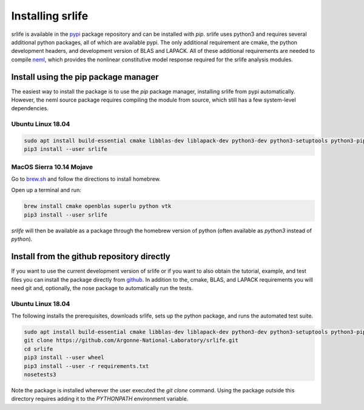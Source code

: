 Installing srlife
=================

srlife is available in the `pypi <https://pypi.org/>`_ package repository
and can be installed with `pip`.  srlife uses python3 and requires several
additional python packages, all of which are available pypi.  The only
additional requirement are cmake, the python development headers, and
development version of BLAS and LAPACK.  All of these additional requirements
are needed to compile `neml <https://github.com/Argonne-National-Laboratory/neml>`_, which provides the nonlinear constitutive model response required for
the srlife analysis modules.  

Install using the pip package manager
-------------------------------------

The easiest way to install the package is to use the `pip` package manager, installing srlife from pypi automatically.  However, the neml source package requires compiling the module from source, which still has a few system-level dependencies.

Ubuntu Linux 18.04
""""""""""""""""""

.. code-block:: console

   sudo apt install build-essential cmake libblas-dev liblapack-dev python3-dev python3-setuptools python3-pip python3-wheel 
   pip3 install --user srlife

MacOS Sierra 10.14 Mojave
"""""""""""""""""""""""""

Go to `brew.sh <https://brew.sh/>`_ and follow the directions to install homebrew.

Open up a terminal and run:

.. code-block:: console

   brew install cmake openblas superlu python vtk
   pip3 install --user srlife

`srlife` will then be available as a package through the homebrew version of python (often available as `python3` instead of `python`).

Install from the github repository directly
-------------------------------------------

If you want to use the current development version of srlife or if you want
to also obtain the tutorial, example, and test files you can install the
package directly from `github <https://github.com/Argonne-National-Laboratory/srlife>`_.  In addition to the, cmake, BLAS, and LAPACK requirements you will
need git and, optionally, the nose package to automatically run the tests.

Ubuntu Linux 18.04
""""""""""""""""""

The following installs the prerequisites, downloads srlife, sets up the python package, and runs the automated test suite.

.. code-block:: console

   sudo apt install build-essential cmake libblas-dev liblapack-dev python3-dev python3-setuptools python3-pip python3-nose 
   git clone https://github.com/Argonne-National-Laboratory/srlife.git
   cd srlife
   pip3 install --user wheel
   pip3 install --user -r requirements.txt
   nosetests3

Note the package is installed wherever the user executed the `git clone` command.  Using the package outside this directory
requires adding it to the `PYTHONPATH` environment variable.


